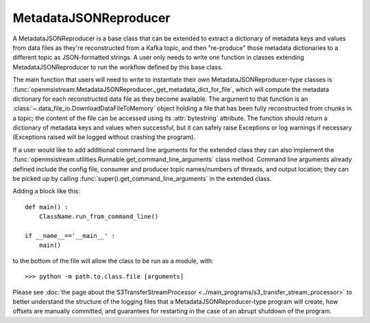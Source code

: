 ======================
MetadataJSONReproducer
======================

.. image:: ../../images/metadata_json_reproducer.png
   :alt: MetadataJSONReproducer
   :scale: 80 %

A MetadataJSONReproducer is a base class that can be extended to extract a dictionary of metadata keys and values from data files as they're reconstructed from a Kafka topic, and then "re-produce" those metadata dictionaries to a different topic as JSON-formatted strings. A user only needs to write one function in classes extending MetadataJSONReproducer to run the workflow defined by this base class. 

The main function that users will need to write to instantiate their own MetadataJSONReproducer-type classes is :func:`openmsistream.MetadataJSONReproducer._get_metadata_dict_for_file`, which will compute the metadata dictionary for each reconstructed data file as they become available. The argument to that function is an :class:`~.data_file_io.DownloadDataFileToMemory` object holding a file that has been fully reconstructed from chunks in a topic; the content of the file can be accessed using its :attr:`bytestring` attribute. The function should return a dictionary of metadata keys and values when successful, but it can safely raise Exceptions or log warnings if necessary (Exceptions raised will be logged without crashing the program).

If a user would like to add additional command line arguments for the extended class they can also implement the :func:`openmsistream.utilities.Runnable.get_command_line_arguments` class method. Command line arguments already defined include the config file, consumer and producer topic names/numbers of threads, and output location; they can be picked up by calling :func:`super().get_command_line_arguments` in the extended class.

Adding a block like this::

    def main() :
        ClassName.run_from_command_line()

    if __name__=='__main__' :
        main()

to the bottom of the file will allow the class to be run as a module, with::

    >>> python -m path.to.class.file [arguments]

Please see :doc:`the page about the S3TransferStreamProcessor <../main_programs/s3_transfer_stream_processor>` to better understand the structure of the logging files that a MetadataJSONReproducer-type program will create, how offsets are manually committed, and guarantees for restarting in the case of an abrupt shutdown of the program.